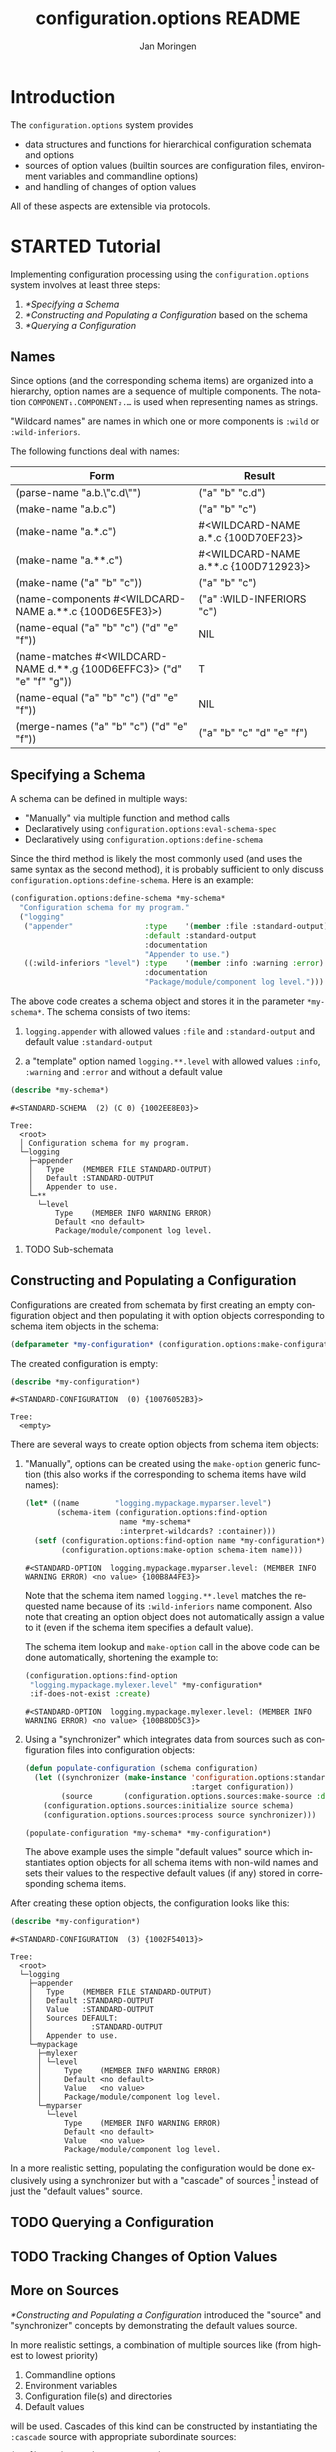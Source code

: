#+TITLE:       configuration.options README
#+AUTHOR:      Jan Moringen
#+EMAIL:       jmoringe@techfak.uni-bielefeld.de
#+DESCRIPTION: Description, tutorial and reference for the configuration.options system
#+KEYWORDS:    common lisp, options, configuration
#+LANGUAGE:    en

* Introduction
  The =configuration.options= system provides
  + data structures and functions for hierarchical configuration
    schemata and options
  + sources of option values (builtin sources are configuration files,
    environment variables and commandline options)
  + and handling of changes of option values
  All of these aspects are extensible via protocols.

  #+ATTR_HTML: :alt "build status image" :title Build Status :align right
  [[https://travis-ci.org/scymtym/configuration.options][https://travis-ci.org/scymtym/configuration.options.svg]]

* STARTED Tutorial

  #+BEGIN_SRC lisp :exports results :results silent
    (defun first-line-or-less (string)
      (let ((end (min 70 (or (position #\Newline string) (length string)))))
        (subseq string 0 end)))

    (defun provider-table (service)
     (loop :for (name . provider) :in (service-provider:service-providers/alist service)
        :collect `(,name ,(first-line-or-less (documentation provider t)))))

    (defun provider-table/sorted (service)
      (sort (provider-table service) #'string< :key #'first))
  #+END_SRC

  Implementing configuration processing using the
  =configuration.options= system involves at least three steps:
  1. [[*Specifying a Schema]]
  2. [[*Constructing and Populating a Configuration]] based on the schema
  3. [[*Querying a Configuration]]

** Names
   Since options (and the corresponding schema items) are organized
   into a hierarchy, option names are a sequence of multiple
   components. The notation =COMPONENT₁.COMPONENT₂.…= is used when
   representing names as strings.

   "Wildcard names" are names in which one or more components is
   ~:wild~ or ~:wild-inferiors~.

   The following functions deal with names:
   #+BEGIN_SRC lisp  :results values :exports results :colnames '("Form" "Result")
     (mapcar (lambda (example)
               (destructuring-bind (function arguments) example
                 (let ((*package* (find-package :configuration.options)))
                   (list (format nil "(~(~A~)~{ ~S~})" (symbol-name function) arguments)
                         (prin1-to-string (apply function arguments))))))
             `((configuration.options:parse-name      ("a.b.\"c.d\""))
               (configuration.options:make-name       ("a.b.c"))
               (configuration.options:make-name       ("a.*.c"))
               (configuration.options:make-name       ("a.**.c"))
               (configuration.options:make-name       (("a" "b" "c")))
               (configuration.options:name-components (,(configuration.options:make-name "a.**.c")))
               (configuration.options:name-equal      (,(configuration.options:make-name "a.b.c")
                                                        ,(configuration.options:make-name "d.e.f")))
               (configuration.options:name-matches    (,(configuration.options:make-name "d.**.g")
                                                        ,(configuration.options:make-name "d.e.f.g")))
               (configuration.options:name-equal      (,(configuration.options:make-name "a.b.c")
                                                        ,(configuration.options:make-name "d.e.f")))
               (configuration.options:merge-names     (,(configuration.options:make-name "a.b.c")
                                                       ,(configuration.options:make-name "d.e.f")))))
   #+END_SRC

   #+RESULTS:
   | Form                                                                  | Result                               |
   |-----------------------------------------------------------------------+--------------------------------------|
   | (parse-name "a.b.\"c.d\"")                                            | ("a" "b" "c.d")                      |
   | (make-name "a.b.c")                                                   | ("a" "b" "c")                        |
   | (make-name "a.*.c")                                                   | #<WILDCARD-NAME a.*.c {100D70EF23}>  |
   | (make-name "a.**.c")                                                  | #<WILDCARD-NAME a.**.c {100D712923}> |
   | (make-name ("a" "b" "c"))                                             | ("a" "b" "c")                        |
   | (name-components #<WILDCARD-NAME a.**.c {100D6E5FE3}>)                | ("a" :WILD-INFERIORS "c")            |
   | (name-equal ("a" "b" "c") ("d" "e" "f"))                              | NIL                                  |
   | (name-matches #<WILDCARD-NAME d.**.g {100D6EFFC3}> ("d" "e" "f" "g")) | T                                    |
   | (name-equal ("a" "b" "c") ("d" "e" "f"))                              | NIL                                  |
   | (merge-names ("a" "b" "c") ("d" "e" "f"))                             | ("a" "b" "c" "d" "e" "f")            |

** Specifying a Schema
   A schema can be defined in multiple ways:

   + "Manually" via multiple function and method calls
   + Declaratively using ~configuration.options:eval-schema-spec~
   + Declaratively using ~configuration.options:define-schema~

   Since the third method is likely the most commonly used (and uses
   the same syntax as the second method), it is probably sufficient to
   only discuss ~configuration.options:define-schema~. Here is an
   example:
   #+BEGIN_SRC lisp :results silent :exports both
     (configuration.options:define-schema *my-schema*
       "Configuration schema for my program."
       ("logging"
        ("appender"                :type    '(member :file :standard-output)
                                   :default :standard-output
                                   :documentation
                                   "Appender to use.")
        ((:wild-inferiors "level") :type    '(member :info :warning :error)
                                   :documentation
                                   "Package/module/component log level.")))
   #+END_SRC
   The above code creates a schema object and stores it in the
   parameter ~*my-schema*~. The schema consists of two items:

   1. ~logging.appender~ with allowed values ~:file~ and
      ~:standard-output~ and default value ~:standard-output~

   2. a "template" option named =logging.**.level= with allowed values
      ~:info~, ~:warning~ and ~:error~ and without a default value

   #+BEGIN_SRC lisp :results output :exports both
     (describe *my-schema*)
   #+END_SRC

   #+RESULTS:
   #+begin_example
   #<STANDARD-SCHEMA  (2) (C 0) {1002EE8E03}>

   Tree:
     <root>
     │ Configuration schema for my program.
     └─logging
       ├─appender
       │   Type    (MEMBER FILE STANDARD-OUTPUT)
       │   Default :STANDARD-OUTPUT
       │   Appender to use.
       └─**
         └─level
             Type    (MEMBER INFO WARNING ERROR)
             Default <no default>
             Package/module/component log level.
   #+end_example

*** TODO Sub-schemata

** Constructing and Populating a Configuration
   Configurations are created from schemata by first creating an empty
   configuration object and then populating it with option objects
   corresponding to schema item objects in the schema:

   #+BEGIN_SRC lisp :results silent :exports both
     (defparameter *my-configuration* (configuration.options:make-configuration *my-schema*))
   #+END_SRC

   The created configuration is empty:

   #+BEGIN_SRC lisp :results output :exports both
     (describe *my-configuration*)
   #+END_SRC

   #+RESULTS:
   #+begin_example
   #<STANDARD-CONFIGURATION  (0) {10076052B3}>

   Tree:
     <empty>
   #+end_example

   There are several ways to create option objects from schema item
   objects:

   1. "Manually", options can be created using the ~make-option~
      generic function (this also works if the corresponding to schema
      items have wild names):

      #+BEGIN_SRC lisp :exports both
        (let* ((name        "logging.mypackage.myparser.level")
               (schema-item (configuration.options:find-option
                             name *my-schema*
                             :interpret-wildcards? :container)))
          (setf (configuration.options:find-option name *my-configuration*)
                (configuration.options:make-option schema-item name)))
      #+END_SRC

      #+RESULTS:
      : #<STANDARD-OPTION  logging.mypackage.myparser.level: (MEMBER INFO WARNING ERROR) <no value> {100B8A4FE3}>

      Note that the schema item named =logging.**.level= matches the
      requested name because of its ~:wild-inferiors~ name
      component. Also note that creating an option object does not
      automatically assign a value to it (even if the schema item
      specifies a default value).

      The schema item lookup and ~make-option~ call in the above code
      can be done automatically, shortening the example to:

      #+BEGIN_SRC lisp :exports both
        (configuration.options:find-option
         "logging.mypackage.mylexer.level" *my-configuration*
         :if-does-not-exist :create)
      #+END_SRC

      #+RESULTS:
      : #<STANDARD-OPTION  logging.mypackage.mylexer.level: (MEMBER INFO WARNING ERROR) <no value> {100B8DD5C3}>

   2. Using a "synchronizer" which integrates data from sources such
      as configuration files into configuration objects:

      #+BEGIN_SRC lisp :results silent :exports both
        (defun populate-configuration (schema configuration)
          (let ((synchronizer (make-instance 'configuration.options:standard-synchronizer
                                             :target configuration))
                (source       (configuration.options.sources:make-source :defaults)))
            (configuration.options.sources:initialize source schema)
            (configuration.options.sources:process source synchronizer)))

        (populate-configuration *my-schema* *my-configuration*)
      #+END_SRC

      The above example uses the simple "default values" source which
      instantiates option objects for all schema items with non-wild
      names and sets their values to the respective default values (if
      any) stored in corresponding schema items.

   After creating these option objects, the configuration looks like
   this:

   #+BEGIN_SRC lisp :results output :exports both
     (describe *my-configuration*)
   #+END_SRC

   #+RESULTS:
   #+begin_example
   #<STANDARD-CONFIGURATION  (3) {1002F54013}>

   Tree:
     <root>
     └─logging
       ├─appender
       │   Type    (MEMBER FILE STANDARD-OUTPUT)
       │   Default :STANDARD-OUTPUT
       │   Value   :STANDARD-OUTPUT
       │   Sources DEFAULT:
       │             :STANDARD-OUTPUT
       │   Appender to use.
       └─mypackage
         ├─mylexer
         │ └─level
         │     Type    (MEMBER INFO WARNING ERROR)
         │     Default <no default>
         │     Value   <no value>
         │     Package/module/component log level.
         └─myparser
           └─level
               Type    (MEMBER INFO WARNING ERROR)
               Default <no default>
               Value   <no value>
               Package/module/component log level.
   #+end_example

   In a more realistic setting, populating the configuration would be
   done exclusively using a synchronizer but with a "cascade" of
   sources [fn:1] instead of just the "default values" source.

** TODO Querying a Configuration
** TODO Tracking Changes of Option Values
** More on Sources
   [[*Constructing and Populating a Configuration]] introduced the
   "source" and "synchronizer" concepts by demonstrating the default
   values source.

   In more realistic settings, a combination of multiple sources like
   (from highest to lowest priority)

   1. Commandline options
   2. Environment variables
   3. Configuration file(s) and directories
   4. Default values

   will be used. Cascades of this kind can be constructed by
   instantiating the ~:cascade~ source with appropriate subordinate
   sources:

   #+BEGIN_SRC lisp :exports both :resuts value
     (configuration.options.sources:make-source
      :cascade
      :sources '((:commandline)
                 (:environment-variables)
                 (:config-file-cascade :config-file "my-program.conf"
                                       :syntax      :ini)
                 (:defaults)))
   #+END_SRC

   #+RESULTS:
   : #<CASCADE-SOURCE  (4) {100B9D0953}>

   A similar cascade of sources is constructed by the
   ~:common-cascade~ source without the need for manually specifying
   the involved sources.

   #+BEGIN_SRC lisp :exports both :results value
     (configuration.options.sources:make-source
      :common-cascade :basename "my-program" :syntax :ini)
   #+END_SRC

   #+RESULTS:
   : #<COMMON-CASCADE-SOURCE  (4) {100B962693}>

   Currently available sources are:

   #+BEGIN_SRC lisp :exports results :results value table :colnames '("Name" "Documentation")
     (provider-table/sorted 'configuration.options.sources::source)
   #+END_SRC

   #+RESULTS:
   | Name                   | Documentation                                                        |
   |------------------------+----------------------------------------------------------------------|
   | :CASCADE               | This source organizes a set of sources into a prioritized cascade.   |
   | :COMMANDLINE           | This source obtains option values from commandline arguments.        |
   | :COMMON-CASCADE        | This source implements a typical cascade for commandline programs.   |
   | :CONFIG-FILE-CASCADE   | This source implements a cascade of file-based sources.              |
   | :DEFAULTS              | This source assigns default values to options.                       |
   | :DIRECTORY             | Collects config files and creates corresponding subordinate sources. |
   | :ENVIRONMENT-VARIABLES | This source reads values of environment variables.                   |
   | :FILE                  | This source reads configuration data from files.                     |
   | :STREAM                | This source reads and configuration data from streams.               |

   The ~:stream~ (and therefore ~:file~, ~:config-file-cascade~ and
   ~:common-cascade~) source supports the following syntaxes:

   #+BEGIN_SRC lisp :exports results :results value table :colnames '("Name" "Documentation")
     (provider-table/sorted 'configuration.options.sources::syntax)
   #+END_SRC

   #+RESULTS:
   | Name | Documentation                                            |
   |------+----------------------------------------------------------|
   | :INI | Parse textual configuration information in "ini" syntax. |
   | :XML | This syntax allows using some kinds of XML documents as  |

** STARTED Configuration Debugging

   With multiple configuration sources such as environment variables
   and various configuration files, it can sometimes be hard to
   understand how a particular option got its value (or did not get an
   expected value). This is true in particular for users who cannot
   poke around inside the program.

   To alleviate this problem, the =configuration.options= system
   provides a simple configuration debugging facility aimed at
   users. This facility can be enabled by calling

   + ~(configuration.options.debug:enable-debugging STREAM)~ ::

        To enable debug output to ~STREAM~ unconditionally

   + ~(configuration.options.debug:maybe-enable-debugging PREFIX :stream STREAM)~ ::

        To enable debug output to ~STREAM~ if the environment variable
        =PREFIXCONFIG_DEBUG= is set

   The intention is that a program using this system calls one of
   these functions before configuration processing starts.

   For example, using the schema defined [[*Specifying a Schema][above]]:

   #+BEGIN_SRC lisp :exports both :results output
     (setf (uiop:getenv "MY_PROGRAM_LOGGING_APPENDER") "file")

     (configuration.options.debug:enable-debugging *standard-output*)

     (let* ((schema        *my-schema*)
            (configuration (configuration.options:make-configuration schema))
            (synchronizer  (make-instance 'configuration.options:standard-synchronizer
                                          :target configuration))
            (source        (configuration.options.sources:make-source
                            :common-cascade :basename "my-program" :syntax :ini)))
       (configuration.options.sources:initialize source schema)
       (configuration.options.sources:process source synchronizer))
   #+END_SRC

   #+RESULTS:
   #+begin_example
   Configuring COMMON-CASCADE-SOURCE with child sources (highest priority first)

     1. Environment variables with prefix mapping
        MY_PROGRAM_LOGGING_APPENDER=file (mapped to logging.appender) -> "file"

     2. Configuring CONFIG-FILE-CASCADE-SOURCE with child sources (highest priority first)

        1. Current directory file "my-program.conf" does not exist

        2. User config file "/home/jmoringe/.config/my-program.conf" does not exist

        3. System-wide config file "/etc/my-program.conf" does not exist

#+end_example

* STARTED Integration with the =architecture.service-provider= System

  The [[https://github.com/scymtym/architecture.service-provider][architecture.service-provider system]] allows defining services
  and providers of these services. The integration described here adds
  the ability to automatically define a configuration schema for a
  given service and use a configuration object to choose, instantiate
  and configure a provider:

  #+BEGIN_SRC dot :file "service-provider-integration.png" :exports results
    digraph {

      rankdir="LR"
      node [shape="box"]

      service
      provider1 [shape=record,label="provider 1|slot a: boolean"]
      service -> provider1 [arrowhead="none",weight=1000]
      service -> provider2 [arrowhead="none"]

      derive_schema [label="derive schema",shape="ellipse"]
      schema [shape="record",label="schema|item provider: (member 1 2)|item 1.a: boolean"]
      service -> derive_schema -> schema

      make_configuration [label="make configuration",shape="ellipse"]
      configuration [shape="record",label="configuration|option provider = 1|option 1.a = t"]
      schema -> make_configuration
      make_configuration -> configuration
      provider1 -> configuration [style="dashed",label="selects",arrowtail="normal",dir="back",weight=0]

      instantiate_provider [label="instantiate provider", shape="ellipse"]
      instance [shape="record",label="instance|slot a = t"]
      configuration -> instantiate_provider
      instantiate_provider -> instance
      provider1 -> instance [arrowtail="emptytriangle",dir="back",weight=0]
    }
  #+END_SRC

  #+RESULTS:
  [[file:service-provider-integration.png]]

  This functionionality is provided in the separate
  ~configuration.options-and-service-provider~ system:

  #+BEGIN_SRC lisp :results silent :exports both
    (asdf:load-system :configuration.options-and-service-provider)
  #+END_SRC

** STARTED Deriving a Schema for A Schema

   #+BEGIN_SRC lisp :results output :exports both
     (service-provider:define-service my-service)

     (defclass my-provider () ((a :initarg :a :type string)))
     (service-provider:register-provider/class
      'my-service :my-provider :class 'my-provider)

     (describe
      (configuration.options.service-provider:service-schema
       (service-provider:find-service 'my-service)))
   #+END_SRC

   #+RESULTS:
   #+begin_example
   #<STANDARD-SCHEMA  (1) (C 1) {10083C2913}>

   Tree:
     <root>
     │ Configuration options of the MY-SERVICE service.
     ├─provider
     │   Type    (PROVIDER-DESIGNATOR-MEMBER MY-PROVIDER)
     │   Default <no default>
     │   Selects one of the providers of the MY-SERVICE service for
     │   instantiation.
     └─my-provider
       │ Configuration of the MY-PROVIDER provider.
       └─a
           Type    STRING
           Default <no default>
   #+end_example

** STARTED Creating a Configured Provider

   #+BEGIN_SRC lisp :results output :exports both
     (let* ((schema        (configuration.options.service-provider:service-schema
                            'my-service))
            (configuration (configuration.options:make-configuration schema)))

       (populate-configuration schema configuration)
       (setf (configuration.options:option-value
              (configuration.options:find-option "provider" configuration))
             :my-provider
             (configuration.options:option-value
              (configuration.options:find-option "my-provider.a" configuration))
             "foo")

       (describe (service-provider:make-provider 'my-service configuration)))
   #+END_SRC

   #+RESULTS:
   #+begin_example
   #<MY-PROVIDER {1007F19023}>
     [standard-object]

   Slots with :INSTANCE allocation:
     A  = "foo"
   #+end_example

** TODO Tracking Service Changes

* TODO Reference
* TODO Related Work
  + https://github.com/Shinmera/universal-config/
  + https://github.com/Shinmera/ubiquitous
  + https://docs.python.org/3/library/configparser.html
  + cl-config

* Settings                                                         :noexport:

#+OPTIONS: H:2 num:nil toc:t \n:nil @:t ::t |:t ^:t -:t f:t *:t <:t
#+OPTIONS: TeX:t LaTeX:t skip:nil d:nil todo:t pri:nil tags:not-in-toc
#+SEQ_TODO: TODO STARTED | DONE

* Footnotes

[fn:1] See [[*More on Sources]]
